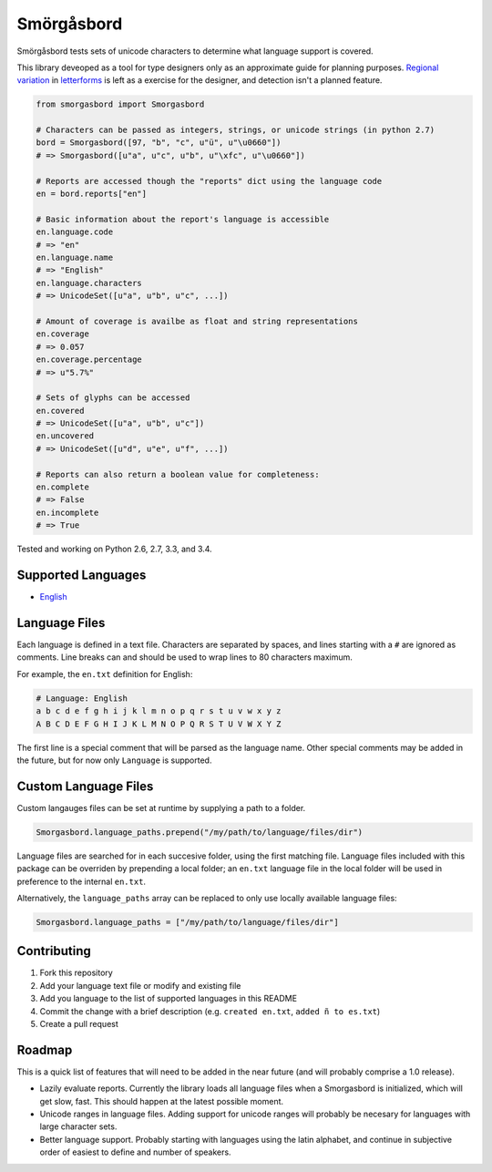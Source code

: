 Smörgåsbord
===========

.. image:: https://travis-ci.org/jackjennings/smorgasbord.svg?branch=master
    :target: https://travis-ci.org/jackjennings/smorgasbord

Smörgåsbord tests sets of unicode characters to determine what language support is covered.

This library deveoped as a tool for type designers only as an approximate guide for planning purposes. `Regional <https://en.wikipedia.org/wiki/Serbian_Cyrillic_alphabet#Differences_from_other_Cyrillic_alphabets>`_ `variation <https://en.wikipedia.org/wiki/Regional_handwriting_variation>`_ in `letterforms <https://en.wikipedia.org/wiki/Han_unification>`_ is left as a exercise for the designer, and detection isn't a planned feature.

.. code-block:: python

    from smorgasbord import Smorgasbord

    # Characters can be passed as integers, strings, or unicode strings (in python 2.7)
    bord = Smorgasbord([97, "b", "c", u"ü", u"\u0660"])
    # => Smorgasbord([u"a", u"c", u"b", u"\xfc", u"\u0660"])

    # Reports are accessed though the "reports" dict using the language code
    en = bord.reports["en"]
    
    # Basic information about the report's language is accessible
    en.language.code
    # => "en"
    en.language.name
    # => "English"
    en.language.characters
    # => UnicodeSet([u"a", u"b", u"c", ...])
    
    # Amount of coverage is availbe as float and string representations
    en.coverage
    # => 0.057
    en.coverage.percentage
    # => u"5.7%"
    
    # Sets of glyphs can be accessed
    en.covered
    # => UnicodeSet([u"a", u"b", u"c"])
    en.uncovered
    # => UnicodeSet([u"d", u"e", u"f", ...])
    
    # Reports can also return a boolean value for completeness:
    en.complete
    # => False
    en.incomplete
    # => True

Tested and working on Python 2.6, 2.7, 3.3, and 3.4.

Supported Languages
-------------------

* `English <smorgasbord/languages/en.txt>`_

Language Files
--------------

Each language is defined in a text file. Characters are separated by spaces, and lines starting with a ``#`` are ignored as comments. Line breaks can and should be used to wrap lines to 80 characters maximum.

For example, the ``en.txt`` definition for English:

.. code-block:: python

  # Language: English
  a b c d e f g h i j k l m n o p q r s t u v w x y z
  A B C D E F G H I J K L M N O P Q R S T U V W X Y Z

The first line is a special comment that will be parsed as the language name. Other special comments may be added in the future, but for now only ``Language`` is supported.

Custom Language Files
---------------------

Custom langauges files can be set at runtime by supplying a path to a folder.

.. code-block:: python

    Smorgasbord.language_paths.prepend("/my/path/to/language/files/dir")

Language files are searched for in each succesive folder, using the first matching file. Language files included with this package can be overriden by prepending a local folder; an ``en.txt`` language file in the local folder will be used in preference to the internal ``en.txt``.

Alternatively, the ``language_paths`` array can be replaced to only use locally available language files:

.. code-block:: python

    Smorgasbord.language_paths = ["/my/path/to/language/files/dir"]

Contributing
------------

1. Fork this repository
2. Add your language text file or modify and existing file
3. Add you language to the list of supported languages in this README
4. Commit the change with a brief description (e.g. ``created en.txt``, ``added ñ to es.txt``)
5. Create a pull request

Roadmap
-------

This is a quick list of features that will need to be added in the near future (and will probably comprise a 1.0 release).

* Lazily evaluate reports. Currently the library loads all language files when a Smorgasbord is initialized, which will get slow, fast. This should happen at the latest possible moment.
* Unicode ranges in language files. Adding support for unicode ranges will probably be necesary for languages with large character sets.
* Better language support. Probably starting with languages using the latin alphabet, and continue in subjective order of easiest to define and number of speakers.
